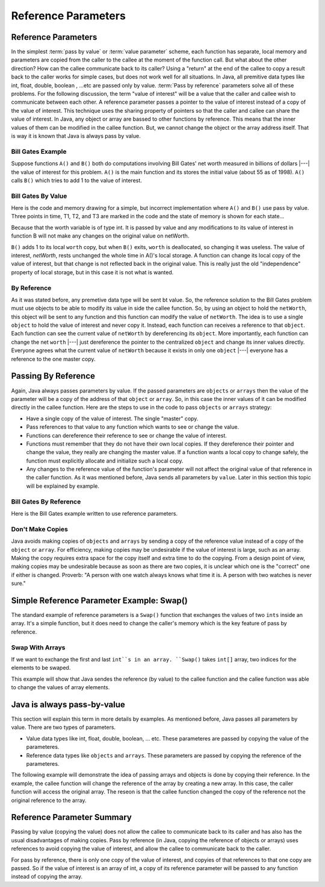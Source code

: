 .. This file is part of the OpenDSA eTextbook project. See
.. http://algoviz.org/OpenDSA for more details.
.. Copyright (c) 2012-2016 by the OpenDSA Project Contributors, and
.. distributed under an MIT open source license.

.. avmetadata::
   :author: Nick Parlante, Cliff Shaffer, Sally Hamouda and Mostafa Mohammed
   :requires: Local memory
   :satisfies: Reference parameters
   :topic: Pointers

Reference Parameters
====================

Reference Parameters
--------------------

In the simplest :term:`pass by value` or :term:`value parameter`
scheme, each function has separate, local memory and parameters are
copied from the caller to the callee at the moment of the function
call.
But what about the other direction?
How can the callee communicate back to its caller?
Using a "return" at the end of the callee to copy a result back to the
caller works for simple cases, but does not work well for all
situations. In Java, all premitive data types like int, float, double, boolean , ...etc
are passed only by value.
:term:`Pass by reference` parameters solve all of these problems.
For the following discussion, the term "value of interest" will be a
value that the caller and callee wish to communicate between each
other.
A reference parameter passes a pointer to the value of interest
instead of a copy of the value of interest.
This technique uses the sharing property of pointers so that the
caller and callee can share the value of interest. In Java, any object or array are bassed
to other functions by reference. This means that the inner values of them can be modified
in the callee function. But, we cannot change the object or the array address itself. That
is way it is known that Java is always pass by value.

Bill Gates Example
~~~~~~~~~~~~~~~~~~

Suppose functions ``A()`` and ``B()`` both do computations involving Bill Gates' net worth
measured in billions of dollars |---| the value of interest for this problem. ``A()`` is the main
function and its stores the initial value (about 55 as of 1998). ``A()`` calls ``B()`` which tries to
add 1 to the value of interest.


Bill Gates By Value
~~~~~~~~~~~~~~~~~~~

Here is the code and memory drawing for a simple, but incorrect implementation where
``A()`` and ``B()`` use pass by value. Three points in time, T1, T2, and T3 are marked in the
code and the state of memory is shown for each state...


.. codeinclude:: Pointers/BillGatesByValue

.. odsafig:: Images/T1-T3.png
   :width: 600
   :align: center
   :capalign: justify
   :figwidth: 100%

.. inlineav:: T1-T3CON ss
   :links: AV/Pointers/T1-T3CON.css
   :scripts: AV/Pointers/T1-T3CON.js
   :output: show



Because that the worth variable is of type int. It is passed by value and any modifications to
its value of interest in function B will not make any changes on the original value on netWorth.

``B()`` adds 1 to its local ``worth`` copy, but when ``B()`` exits, ``worth`` is deallocated, so changing it was useless. The value of interest,
`netWorth`, rests unchanged the whole time in A()'s local storage. A function can change its local copy of the value of interest,
but that change is not reflected back in the original value. This is
really just the old "independence" property of local storage, but in
this case it is not what is wanted.

By Reference
~~~~~~~~~~~~

As it was stated before, any premetive data type will be sent bt value.
So, the reference solution to the Bill Gates problem must use objects to be able to modify
its value in side the callee function. So, by using an object to hold the ``netWorth``, this
object will be sent to any function and this function can modify the value of ``netWorth``.
The idea is to use a single ``object`` to hold the value of interest and never copy
it. Instead, each function can receives a reference to that ``object``.
Each function can see the current value of ``netWorth`` by dereferencing its ``object``.
More importantly, each function can change the net ``worth``  |---| just dereference the pointer
to the centralized  ``object`` and change its inner values directly. Everyone agrees what
the current value of ``netWorth``  because it exists in only one ``object`` |---| everyone
has a reference to the one master copy.


Passing By Reference
--------------------

Again, Java always passes parameters by value.
If the passed parameters are ``objects`` or ``arrays`` then the value
of the parameter will be a copy of the address of that ``object``  or
``array``.
So, in this case the inner values of it can be modified directly in the
callee function.
Here are the steps to use in the code to pass ``objects`` or
``arrays`` strategy:

* Have a single copy of the value of interest.
  The single "master" copy.
* Pass references to that value to any function which wants to see or
  change the value.
* Functions can dereference their reference to see or change the value
  of interest.
* Functions must remember that they do not have their own local
  copies. If they dereference their pointer and change the value, they
  really are changing the master value. If a function wants a local
  copy to change safely, the function must explicitly allocate and
  initialize such a local copy.
* Any changes to the reference value of the function's parameter will
  not affect the original value of that reference in the caller
  function.
  As it was mentioned before, Java sends all parameters by
  ``value``.
  Later in this section this topic will be explained by example.


Bill Gates By Reference
~~~~~~~~~~~~~~~~~~~~~~~

Here is the Bill Gates example written to use reference parameters.

.. codeinclude:: Pointers/BillGatesBillions


Don't Make Copies
~~~~~~~~~~~~~~~~~

Java avoids making copies of ``objects`` and ``arrays`` by sending a copy of the
reference value instead of a copy of the ``object`` or ``array``. For efficiency,
making copies may be undesirable if the value of interest is large, such as an array.
Making the copy requires extra space for the copy itself and extra time to do the copying.
From a design point of view, making copies may be undesirable because as soon as there are
two copies, it is unclear which one is the "correct" one if either is changed.
Proverb: "A person with one watch always knows what time it is.
A person with two watches is never sure."



Simple Reference Parameter Example: Swap()
------------------------------------------

The standard example of reference parameters is a ``Swap()`` function
that exchanges the values of two ``ints`` inside an array.
It's a simple function, but it does need to change the caller's memory
which is the key feature of pass by reference.

Swap With Arrays
~~~~~~~~~~~~~~~~

If we want to exchange the first and last ``int``s in an array. ``Swap()`` takes ``int[]`` array,
two indices for the elements to be swaped.

.. codeinclude:: Pointers/SwapWithArrays

This example will show that Java sendes the reference (by value) to the callee function and the callee
function was able to change the values of array elements.

Java is always pass-by-value
----------------------------
This section will explain this term in more details by examples.
As mentioned before, Java passes all parameters by value.
There are two types of parameters.

* Value data types like int, float, double, boolean, ... etc.
  These parameteres are passed by copying the value of the parameteres.
* Reference data types like ``objects`` and ``arrays``.
  These parameters are passed by copying the reference of the parameteres.

The following example will demonstrate the idea of passing arrays and
objects is done by copying their reference.
In the example, the callee function will change the reference 
of the array by creating a new array.
In this case, the caller function will access the original 
array.
The reseon is that the callee function changed the copy of the
reference not the original reference to the array.

.. codeinclude:: Pointers/JavaPassByValue


Reference Parameter Summary
---------------------------

Passing by value (copying the value) does not allow the callee to communicate back to its caller
and has also has the usual disadvantages of making copies. Pass by reference (in Java, copying the reference of objects or arrays)
uses references to avoid copying the value of interest, and allow the callee to communicate back
to the caller.

For pass by reference, there is only one copy of the value of interest, and copyies of that references to that
one copy are passed. So if the value of interest is an array of int, a copy of its reference parameter will
be passed to any function instead of copying the array.
